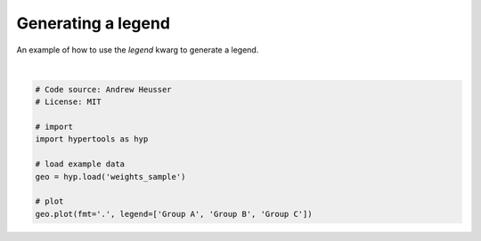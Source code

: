 
.. DO NOT EDIT.
.. THIS FILE WAS AUTOMATICALLY GENERATED BY SPHINX-GALLERY.
.. TO MAKE CHANGES, EDIT THE SOURCE PYTHON FILE:
.. "auto_examples/plot_legend.py"
.. LINE NUMBERS ARE GIVEN BELOW.

.. only:: html

    .. note::
        :class: sphx-glr-download-link-note

        :ref:`Go to the end <sphx_glr_download_auto_examples_plot_legend.py>`
        to download the full example code.

.. rst-class:: sphx-glr-example-title

.. _sphx_glr_auto_examples_plot_legend.py:


=============================
Generating a legend
=============================

An example of how to use the `legend` kwarg to generate a legend.

.. GENERATED FROM PYTHON SOURCE LINES 9-21



.. image-sg:: /auto_examples/images/sphx_glr_plot_legend_001.png
   :alt: plot legend
   :srcset: /auto_examples/images/sphx_glr_plot_legend_001.png
   :class: sphx-glr-single-img


.. rst-class:: sphx-glr-script-out

 .. code-block:: none


    <hypertools.datageometry.DataGeometry object at 0x1322d81d0>





|

.. code-block:: Python


    # Code source: Andrew Heusser
    # License: MIT

    # import
    import hypertools as hyp

    # load example data
    geo = hyp.load('weights_sample')

    # plot
    geo.plot(fmt='.', legend=['Group A', 'Group B', 'Group C'])


.. rst-class:: sphx-glr-timing

   **Total running time of the script:** (0 minutes 0.032 seconds)


.. _sphx_glr_download_auto_examples_plot_legend.py:

.. only:: html

  .. container:: sphx-glr-footer sphx-glr-footer-example

    .. container:: sphx-glr-download sphx-glr-download-jupyter

      :download:`Download Jupyter notebook: plot_legend.ipynb <plot_legend.ipynb>`

    .. container:: sphx-glr-download sphx-glr-download-python

      :download:`Download Python source code: plot_legend.py <plot_legend.py>`

    .. container:: sphx-glr-download sphx-glr-download-zip

      :download:`Download zipped: plot_legend.zip <plot_legend.zip>`


.. only:: html

 .. rst-class:: sphx-glr-signature

    `Gallery generated by Sphinx-Gallery <https://sphinx-gallery.github.io>`_
